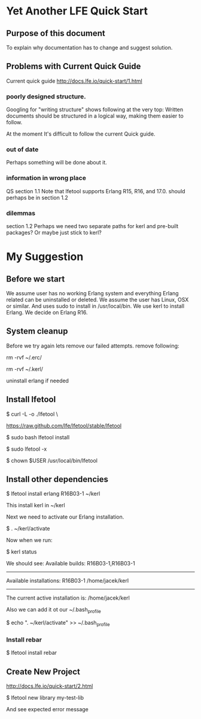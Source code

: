 * Yet Another LFE Quick Start
** Purpose of this document
To explain why documentation has to change and suggest solution.
** Problems with Current Quick Guide
Current quick guide http://docs.lfe.io/quick-start/1.html
*** poorly designed structure.
Googling for "writing structure" shows following at the very top:
Written documents should be structured in a logical way, making them easier to
follow.

At the moment It's difficult to follow the current Quick guide.
*** out of date
Perhaps something will be done about it.
*** information in wrong place
QS section 1.1
Note that lfetool supports Erlang R15, R16, and 17.0.
should perhaps be in section 1.2
*** dilemmas
section 1.2
Perhaps we need two separate paths for kerl and pre-built packages?
Or maybe just stick to kerl?
* My Suggestion
** Before we start
We assume user has no working Erlang system and everything Erlang related
can be uninstalled or deleted.
We assume the user has Linux, OSX or similar.
And uses sudo to install in /usr/local/bin.
We use kerl to install Erlang.
We decide on Erlang R16.
** System cleanup
Before we try again lets remove our failed attempts.
remove following:

rm -rvf ~/.erc/

rm -rvf ~/.kerl/

uninstall erlang if needed
** Install lfetool
$ curl -L -o ./lfetool \

    https://raw.github.com/lfe/lfetool/stable/lfetool

$ sudo bash lfetool install

$ sudo lfetool -x

$ chown $USER /usr/local/bin/lfetool

** Install other dependencies
$  lfetool install erlang R16B03-1 ~/kerl

This install kerl in ~/kerl

Next we need to activate our Erlang installation.

$ . ~/kerl/activate

Now when we run:

$ kerl status

We should see:
Available builds:
R16B03-1,R16B03-1
----------
Available installations:
R16B03-1 /home/jacek/kerl
----------
The current active installation is:
/home/jacek/kerl

Also we can add it ot our ~/.bash_profile

$ echo ". ~/kerl/activate" >> ~/.bash_profile

*** Install rebar
 $ lfetool install rebar
** Create New Project
http://docs.lfe.io/quick-start/2.html

 $  lfetool new library my-test-lib

And see expected error message

